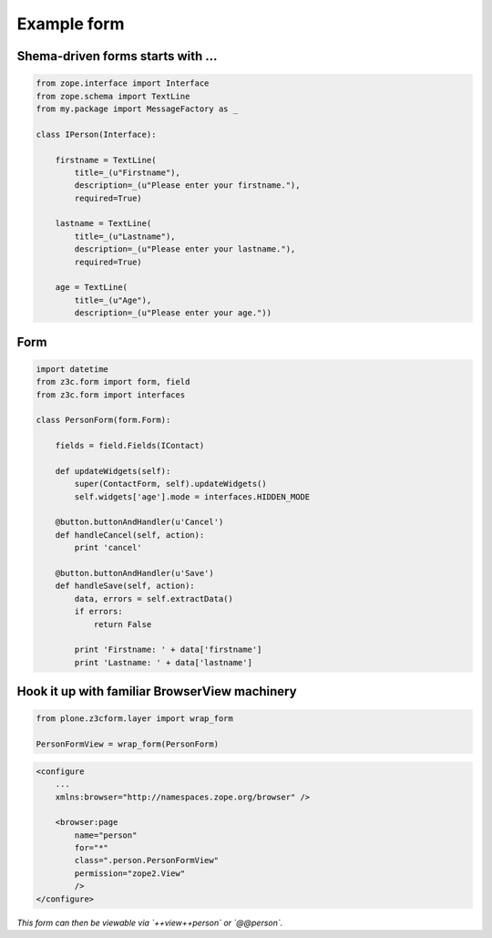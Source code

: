 Example form
============


Shema-driven forms starts with ...
----------------------------------

.. code-block:: python

    from zope.interface import Interface
    from zope.schema import TextLine
    from my.package import MessageFactory as _

    class IPerson(Interface):

        firstname = TextLine(
            title=_(u"Firstname"),
            description=_(u"Please enter your firstname."),
            required=True)

        lastname = TextLine(
            title=_(u"Lastname"),
            description=_(u"Please enter your lastname."),
            required=True)

        age = TextLine(
            title=_(u"Age"),
            description=_(u"Please enter your age."))


Form
----

.. code-block:: python 

    import datetime
    from z3c.form import form, field
    from z3c.form import interfaces

    class PersonForm(form.Form):

        fields = field.Fields(IContact)

        def updateWidgets(self):
            super(ContactForm, self).updateWidgets()
            self.widgets['age'].mode = interfaces.HIDDEN_MODE
        
        @button.buttonAndHandler(u'Cancel')
        def handleCancel(self, action):
            print 'cancel'

        @button.buttonAndHandler(u'Save')
        def handleSave(self, action):
            data, errors = self.extractData()
            if errors:
                return False

            print 'Firstname: ' + data['firstname']
            print 'Lastname: ' + data['lastname']


Hook it up with familiar BrowserView machinery
----------------------------------------------


.. code-block:: python 

    from plone.z3cform.layer import wrap_form

    PersonFormView = wrap_form(PersonForm)


.. code-block:: xml

    <configure
        ...
        xmlns:browser="http://namespaces.zope.org/browser" />

        <browser:page
            name="person"
            for="*"
            class=".person.PersonFormView"
            permission="zope2.View"
            />
    </configure>


*This form can then be viewable via `++view++person` or `@@person`.*
